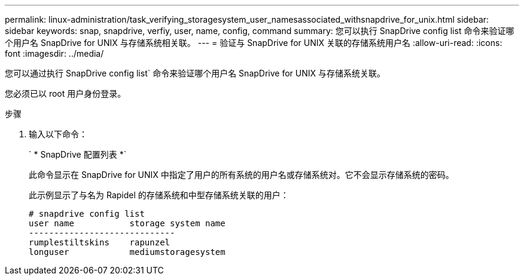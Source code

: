 ---
permalink: linux-administration/task_verifying_storagesystem_user_namesassociated_withsnapdrive_for_unix.html 
sidebar: sidebar 
keywords: snap, snapdrive, verfiy, user, name, config, command 
summary: 您可以执行 SnapDrive config list 命令来验证哪个用户名 SnapDrive for UNIX 与存储系统相关联。 
---
= 验证与 SnapDrive for UNIX 关联的存储系统用户名
:allow-uri-read: 
:icons: font
:imagesdir: ../media/


[role="lead"]
您可以通过执行 SnapDrive config list` 命令来验证哪个用户名 SnapDrive for UNIX 与存储系统关联。

您必须已以 root 用户身份登录。

.步骤
. 输入以下命令：
+
` * SnapDrive 配置列表 *`

+
此命令显示在 SnapDrive for UNIX 中指定了用户的所有系统的用户名或存储系统对。它不会显示存储系统的密码。

+
此示例显示了与名为 Rapidel 的存储系统和中型存储系统关联的用户：

+
[listing]
----
# snapdrive config list
user name           storage system name
-----------------------------
rumplestiltskins    rapunzel
longuser            mediumstoragesystem
----

